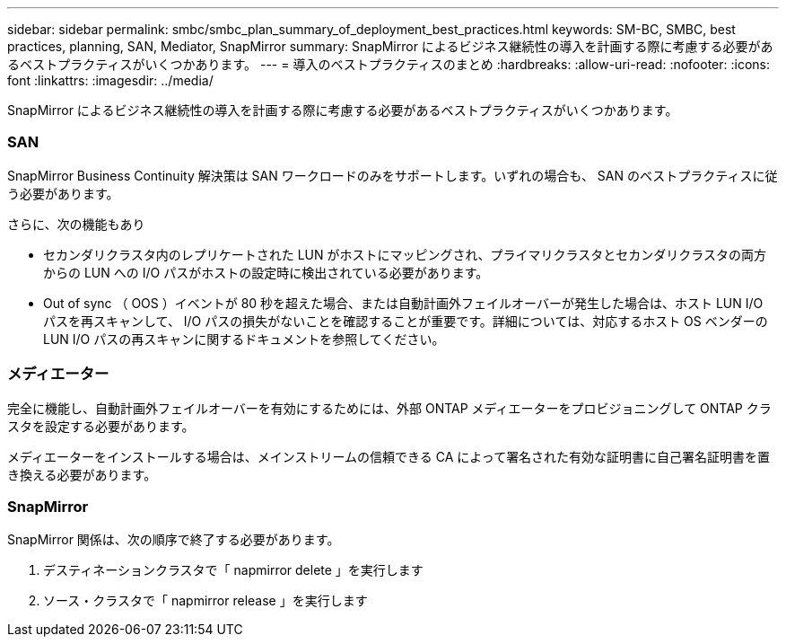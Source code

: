 ---
sidebar: sidebar 
permalink: smbc/smbc_plan_summary_of_deployment_best_practices.html 
keywords: SM-BC, SMBC, best practices, planning, SAN, Mediator, SnapMirror 
summary: SnapMirror によるビジネス継続性の導入を計画する際に考慮する必要があるベストプラクティスがいくつかあります。 
---
= 導入のベストプラクティスのまとめ
:hardbreaks:
:allow-uri-read: 
:nofooter: 
:icons: font
:linkattrs: 
:imagesdir: ../media/


[role="lead"]
SnapMirror によるビジネス継続性の導入を計画する際に考慮する必要があるベストプラクティスがいくつかあります。



=== SAN

SnapMirror Business Continuity 解決策は SAN ワークロードのみをサポートします。いずれの場合も、 SAN のベストプラクティスに従う必要があります。

さらに、次の機能もあり

* セカンダリクラスタ内のレプリケートされた LUN がホストにマッピングされ、プライマリクラスタとセカンダリクラスタの両方からの LUN への I/O パスがホストの設定時に検出されている必要があります。
* Out of sync （ OOS ）イベントが 80 秒を超えた場合、または自動計画外フェイルオーバーが発生した場合は、ホスト LUN I/O パスを再スキャンして、 I/O パスの損失がないことを確認することが重要です。詳細については、対応するホスト OS ベンダーの LUN I/O パスの再スキャンに関するドキュメントを参照してください。




=== メディエーター

完全に機能し、自動計画外フェイルオーバーを有効にするためには、外部 ONTAP メディエーターをプロビジョニングして ONTAP クラスタを設定する必要があります。

メディエーターをインストールする場合は、メインストリームの信頼できる CA によって署名された有効な証明書に自己署名証明書を置き換える必要があります。



=== SnapMirror

SnapMirror 関係は、次の順序で終了する必要があります。

. デスティネーションクラスタで「 napmirror delete 」を実行します
. ソース・クラスタで「 napmirror release 」を実行します

